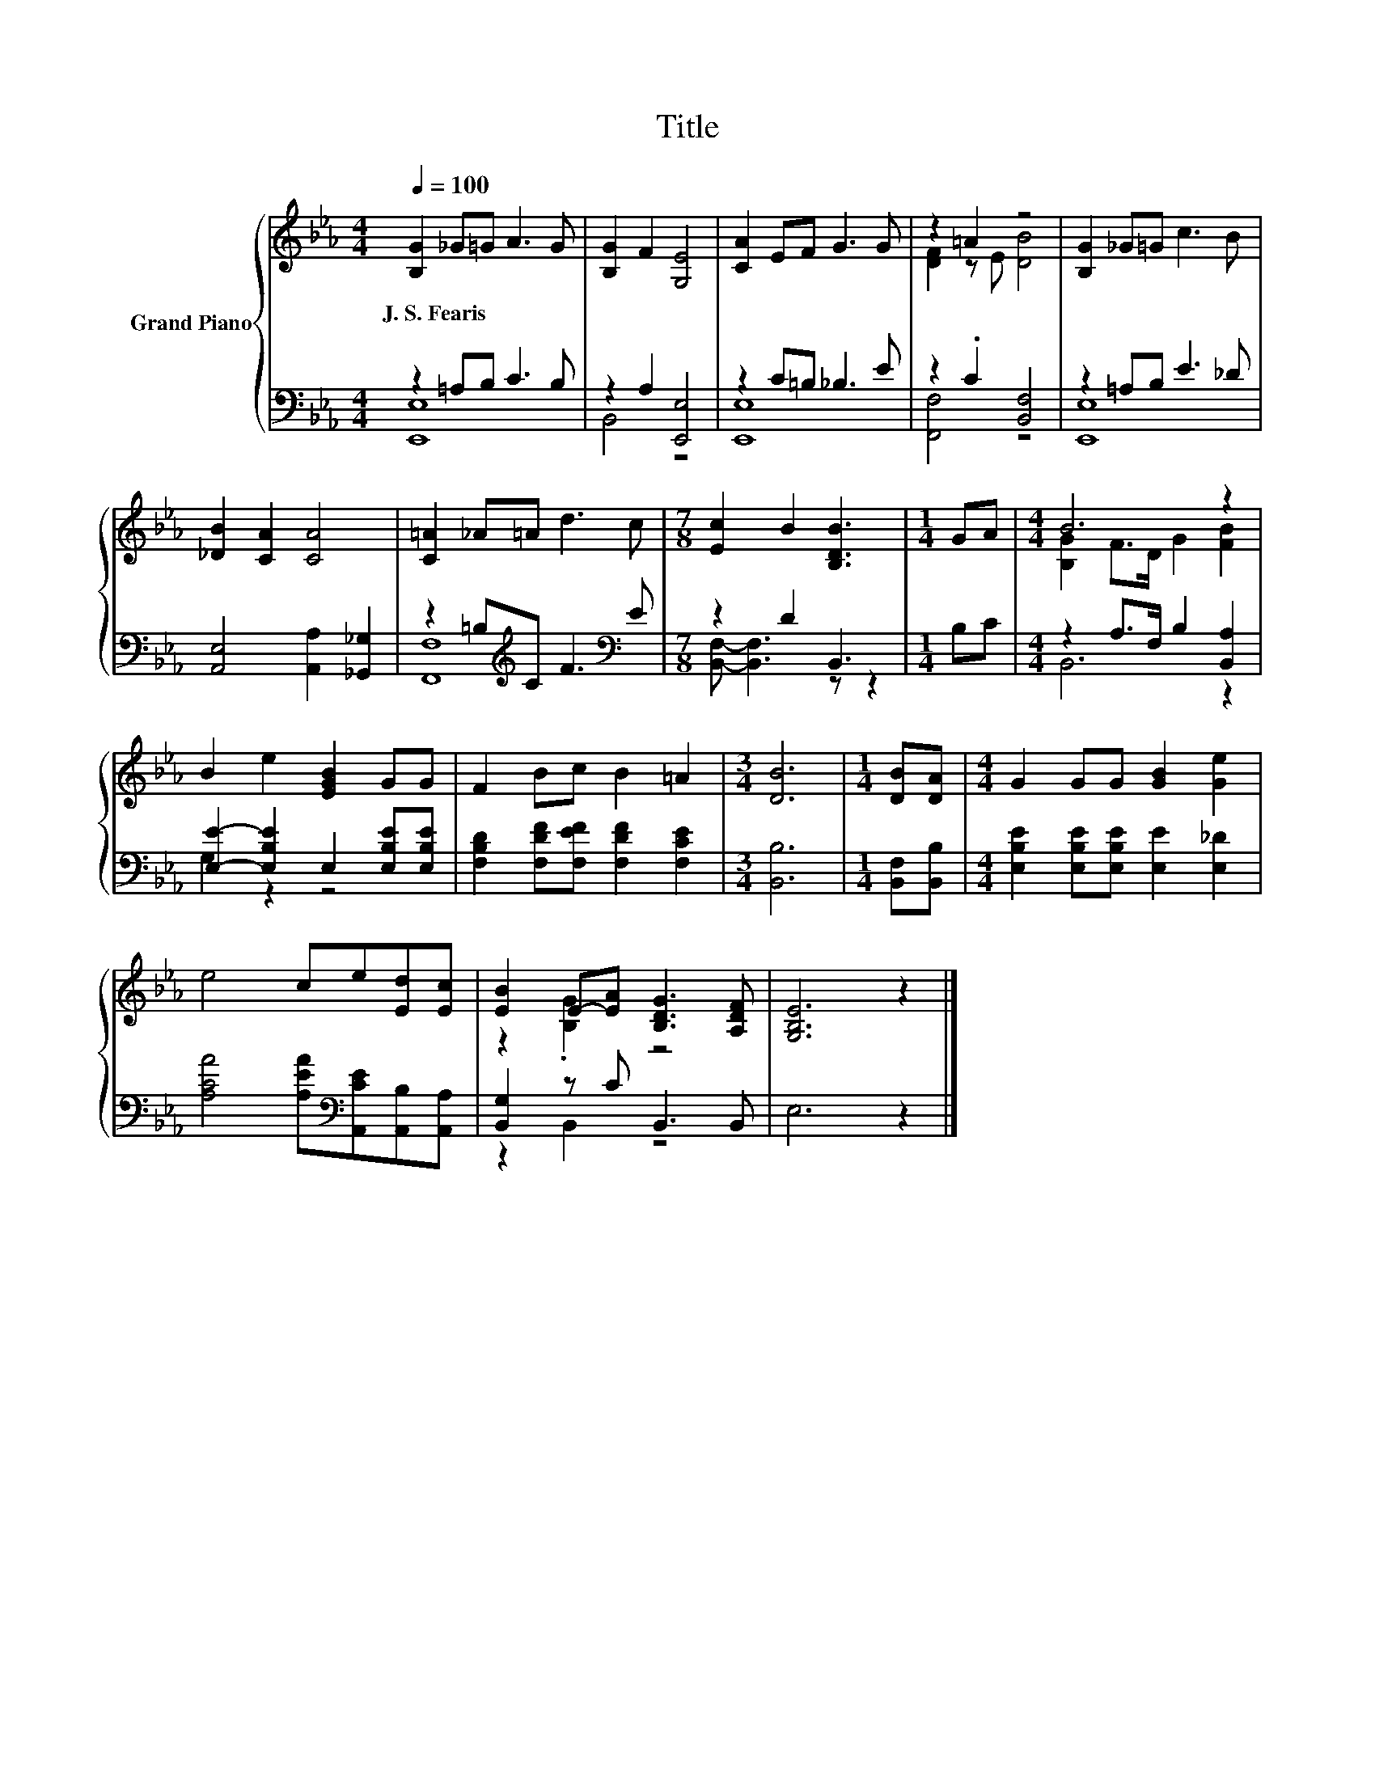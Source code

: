 X:1
T:Title
%%score { ( 1 4 ) | ( 2 3 ) }
L:1/8
Q:1/4=100
M:4/4
K:Eb
V:1 treble nm="Grand Piano"
V:4 treble 
V:2 bass 
V:3 bass 
V:1
 [B,G]2 _G=G A3 G | [B,G]2 F2 [G,E]4 | [CA]2 EF G3 G | z2 =A2 z4 | [B,G]2 _G=G c3 B | %5
w: J.~S.~Fearis * * * *|||||
 [_DB]2 [CA]2 [CA]4 | [C=A]2 _A=A d3 c |[M:7/8] [Ec]2 B2 [B,DB]3 |[M:1/4] GA |[M:4/4] B6 z2 | %10
w: |||||
 B2 e2 [EGB]2 GG | F2 Bc B2 =A2 |[M:3/4] [DB]6 |[M:1/4] [DB][DA] |[M:4/4] G2 GG [GB]2 [Ge]2 | %15
w: |||||
 e4 ce[Ed][Ec] | [EB]2 E-[EA] [B,DG]3 [A,DF] | [G,B,E]6 z2 |] %18
w: |||
V:2
 z2 =A,B, C3 B, | z2 A,2 [E,,E,]4 | z2 C=B, _B,3 E | z2 .C2 [B,,F,]4 | z2 =A,B, E3 _D | %5
 [A,,E,]4 [A,,A,]2 [_G,,_G,]2 | z2 =B,[K:treble]C F3[K:bass] E |[M:7/8] z2 D2 B,,3 |[M:1/4] B,C | %9
[M:4/4] z2 A,>F, B,2 [B,,A,]2 | [E,E]2- [E,B,E]2 E,2 [E,B,E][E,B,E] | %11
 [F,B,D]2 [F,DF][F,EF] [F,DF]2 [F,CE]2 |[M:3/4] [B,,B,]6 |[M:1/4] [B,,F,][B,,B,] | %14
[M:4/4] [E,B,E]2 [E,B,E][E,B,E] [E,E]2 [E,_D]2 | [A,CA]4 [A,EA][K:bass][A,,CE][A,,B,][A,,A,] | %16
 [B,,G,]2 z C B,,3 B,, | E,6 z2 |] %18
V:3
 [E,,E,]8 | B,,4 z4 | [E,,E,]8 | [F,,F,]4 z4 | [E,,E,]8 | x8 | [F,,F,]8[K:treble][K:bass] | %7
[M:7/8] [B,,F,]- [B,,F,]3 z z2 |[M:1/4] x2 |[M:4/4] B,,6 z2 | G,2 z2 z4 | x8 |[M:3/4] x6 | %13
[M:1/4] x2 |[M:4/4] x8 | x5[K:bass] x3 | z2 B,,2 z4 | x8 |] %18
V:4
 x8 | x8 | x8 | [DF]2 z E [DB]4 | x8 | x8 | x8 |[M:7/8] x7 |[M:1/4] x2 | %9
[M:4/4] [B,G]2 F>D G2 [FB]2 | x8 | x8 |[M:3/4] x6 |[M:1/4] x2 |[M:4/4] x8 | x8 | z2 .[B,G]2 z4 | %17
 x8 |] %18

